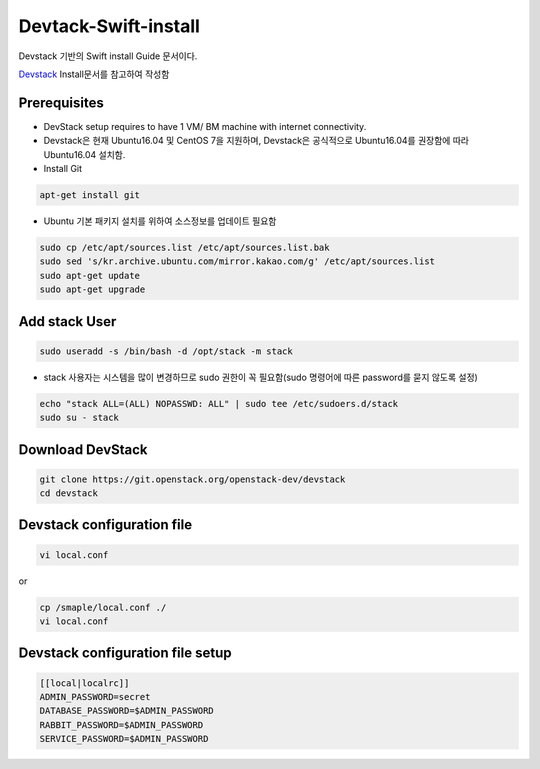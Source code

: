 .. _static/myscript:
Devtack-Swift-install 
=====================
Devstack 기반의 Swift install Guide 문서이다.

`Devstack <https://docs.openstack.org/devstack/latest/>`_ Install문서를 참고하여 작성함 

Prerequisites
------------------------------
* DevStack setup requires to have 1 VM/ BM machine with internet connectivity.
* Devstack은 현재 Ubuntu16.04 및 CentOS 7을 지원하며, Devstack은 공식적으로 Ubuntu16.04를 권장함에 따라 Ubuntu16.04 설치함.
* Install Git

.. code-block:: none

	apt-get install git

* Ubuntu 기본 패키지 설치를 위하여 소스정보를 업데이트 필요함

.. code-block:: none

	sudo cp /etc/apt/sources.list /etc/apt/sources.list.bak
	sudo sed 's/kr.archive.ubuntu.com/mirror.kakao.com/g' /etc/apt/sources.list
	sudo apt-get update
	sudo apt-get upgrade
   
Add stack User
------------------------------

.. code-block:: none

  sudo useradd -s /bin/bash -d /opt/stack -m stack

* stack 사용자는 시스템을 많이 변경하므로 sudo 권한이 꼭 필요함(sudo 명령어에 따른 password를 묻지 않도록 설정)

.. code-block:: none

	echo "stack ALL=(ALL) NOPASSWD: ALL" | sudo tee /etc/sudoers.d/stack
	sudo su - stack

Download DevStack
------------------------------

.. code-block:: none

	git clone https://git.openstack.org/openstack-dev/devstack
	cd devstack
	
Devstack configuration file
------------------------------

.. code-block:: none

	vi local.conf
	
or

.. code-block:: none	

	cp /smaple/local.conf ./
	vi local.conf 

Devstack configuration file setup
------------------------------

.. code-block:: none

	[[local|localrc]]
	ADMIN_PASSWORD=secret
	DATABASE_PASSWORD=$ADMIN_PASSWORD
	RABBIT_PASSWORD=$ADMIN_PASSWORD
	SERVICE_PASSWORD=$ADMIN_PASSWORD




